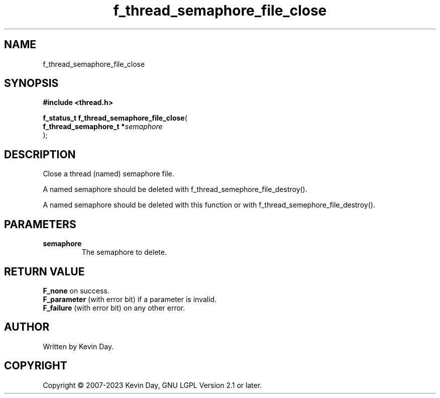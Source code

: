 .TH f_thread_semaphore_file_close "3" "July 2023" "FLL - Featureless Linux Library 0.6.6" "Library Functions"
.SH "NAME"
f_thread_semaphore_file_close
.SH SYNOPSIS
.nf
.B #include <thread.h>
.sp
\fBf_status_t f_thread_semaphore_file_close\fP(
    \fBf_thread_semaphore_t  *\fP\fIsemaphore\fP
);
.fi
.SH DESCRIPTION
.PP
Close a thread (named) semaphore file.
.PP
A named semaphore should be deleted with f_thread_semephore_file_destroy().
.PP
A named semaphore should be deleted with this function or with f_thread_semephore_file_destroy().
.SH PARAMETERS
.TP
.B semaphore
The semaphore to delete.

.SH RETURN VALUE
.PP
\fBF_none\fP on success.
.br
\fBF_parameter\fP (with error bit) if a parameter is invalid.
.br
\fBF_failure\fP (with error bit) on any other error.
.SH AUTHOR
Written by Kevin Day.
.SH COPYRIGHT
.PP
Copyright \(co 2007-2023 Kevin Day, GNU LGPL Version 2.1 or later.
